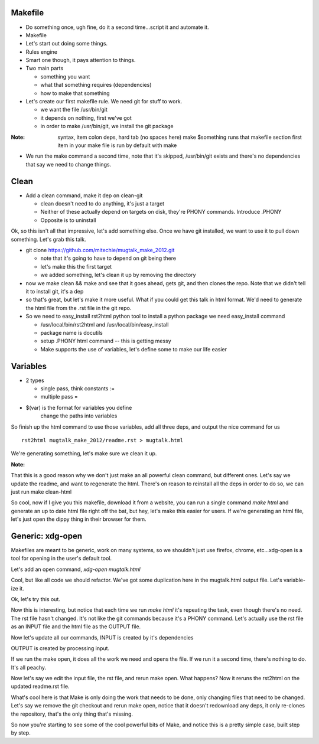Makefile
---------
- Do something once, ugh fine, do it a second time...script it and automate
  it.
- Makefile
- Let's start out doing some things.
- Rules engine
- Smart one though, it pays attention to things.
- Two main parts

  - something you want
  - what that something requires (dependencies)
  - how to make that something

- Let's create our first makefile rule. We need git for stuff to work.

  - we want the file /usr/bin/git
  - it depends on nothing, first we've got
  - in order to make /usr/bin/git, we install the git package


:Note:

    syntax, item colon deps, hard tab (no spaces here)
    make $something runs that makefile section
    first item in your make file is run by default with make

- We run the make command a second time, note that it's skipped, /usr/bin/git
  exists and there's no dependencies that say we need to change things.

Clean
-----
- Add a clean command, make it dep on clean-git

  - clean doesn't need to do anything, it's just a target
  - Neither of these actually depend on targets on disk, they're PHONY
    commands. Introduce .PHONY
  - Opposite is to uninstall

Ok, so this isn't all that impressive, let's add something else. Once we have
git installed, we want to use it to pull down something. Let's grab this talk.

- git clone https://github.com/mitechie/mugtalk_make_2012.git

  - note that it's going to have to depend on git being there
  - let's make this the first target
  - we added something, let's clean it up by removing the directory

- now we make clean && make and see that it goes ahead, gets git, and then
  clones the repo. Note that we didn't tell it to install git, it's a dep

- so that's great, but let's make it more useful. What if you could get this
  talk in html format. We'd need to generate the html file from the .rst file
  in the git repo.

- So we need to easy_install rst2html python tool to install a python package we need easy_install command

  - /usr/local/bin/rst2html and /usr/local/bin/easy_install
  - package name is docutils
  - setup .PHONY html command -- this is getting messy
  - Make supports the use of variables, let's define some to make our life
    easier

Variables
----------

- 2 types

  - single pass, think constants :=
  - multiple pass =

- $(var) is the format for variables you define
    change the paths into variables

So finish up the html command to use those variables, add all three deps, and
output the nice command for us

::

    rst2html mugtalk_make_2012/readme.rst > mugtalk.html

We're generating something, let's make sure we clean it up.

:Note:
That this is a good reason why we don't just make an all powerful clean
command, but different ones. Let's say we update the readme, and want to
regenerate the html. There's on reason to reinstall all the deps in order to
do so, we can just run make clean-html

So cool, now if I give you this makefile, download it from a website, you can
run a single command `make html` and generate an up to date html file right
off the bat, but hey, let's make this easier for users. If we're generating an
html file, let's just open the dippy thing in their browser for them.

Generic: xdg-open
------------------

Makefiles are meant to be generic, work on many systems, so we shouldn't just
use firefox, chrome, etc...xdg-open is a tool for opening in the user's
default tool.

Let's add an open command, `xdg-open mugtalk.html`

Cool, but like all code we should refactor. We've got some duplication here in
the mugtalk.html output file. Let's variable-ize it.

Ok, let's try this out.

Now this is interesting, but notice that each time we run `make html` it's
repeating the task, even though there's no need. The rst file hasn't changed.
It's not like the git commands because it's a PHONY command. Let's actually
use the rst file as an INPUT file and the html file as the OUTPUT file.

Now let's update all our commands, INPUT is created by it's dependencies

OUTPUT is created by processing input.

If we run the make open, it does all the work we need and opens the file. If
we run it a second time, there's nothing to do. It's all peachy.

Now let's say we edit the input file, the rst file, and rerun make open. What
happens? Now it reruns the rst2html on the updated readme.rst file.

What's cool here is that Make is only doing the work that needs to be done,
only changing files that need to be changed. Let's say we remove the git
checkout and rerun make open, notice that it doesn't redownload any deps, it
only re-clones the repository, that's the only thing that's missing.

So now you're starting to see some of the cool powerful bits of Make, and
notice this is a pretty simple case, built step by step.
